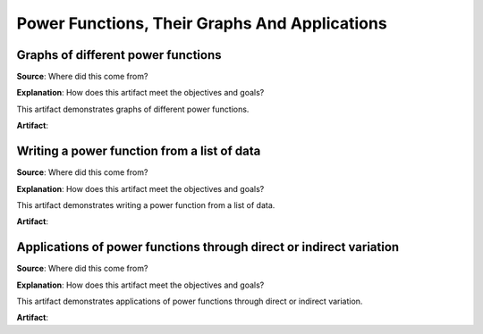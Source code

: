 Power Functions, Their Graphs And Applications
==============================================

.. image:: reflections/3.png
   :alt: Reflection 3 would go here


Graphs of different power functions
-----------------------------------

**Source**: Where did this come from?

**Explanation**: How does this artifact meet the objectives and goals?

This artifact demonstrates graphs of different power functions.

**Artifact**:


Writing a power function from a list of data
--------------------------------------------

**Source**: Where did this come from?

**Explanation**: How does this artifact meet the objectives and goals?

This artifact demonstrates writing a power function from a list of data.

**Artifact**:


Applications of power functions through direct or indirect variation
--------------------------------------------------------------------

**Source**: Where did this come from?

**Explanation**: How does this artifact meet the objectives and goals?

This artifact demonstrates applications of power functions through direct or indirect variation.

**Artifact**:

